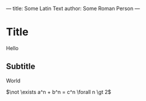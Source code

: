 ---
title: Some Latin Text
author: Some Roman Person
---

* Title
Hello

** Subtitle
World

$\not \exists a^n + b^n = c^n \forall n \gt 2$
